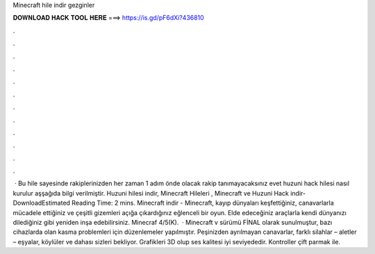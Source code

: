 Minecraft hile indir gezginler

𝐃𝐎𝐖𝐍𝐋𝐎𝐀𝐃 𝐇𝐀𝐂𝐊 𝐓𝐎𝐎𝐋 𝐇𝐄𝐑𝐄 ===> https://is.gd/pF6dXi?436810

.

.

.

.

.

.

.

.

.

.

.

.

 · Bu hile sayesinde rakiplerinizden her zaman 1 adım önde olacak rakip tanımayacaksınız evet huzuni hack hilesi nasıl kurulur aşşağıda bilgi verilmiştir. Huzuni hilesi indir, Minecraft Hileleri , Minecraft ve Huzuni Hack indir-DownloadEstimated Reading Time: 2 mins. Minecraft indir - Minecraft, kayıp dünyaları keşfettiğiniz, canavarlarla mücadele ettiğiniz ve çeşitli gizemleri açığa çıkardığınız eğlenceli bir oyun. Elde edeceğiniz araçlarla kendi dünyanızı dilediğiniz gibi yeniden inşa edebilirsiniz. Minecraf 4/5(K).  · Minecraft v sürümü FİNAL olarak sunulmuştur, bazı cihazlarda olan kasma problemleri için düzenlemeler yapılmıştır. Peşinizden ayrılmayan canavarlar, farklı silahlar – aletler – eşyalar, köylüler ve dahası sizleri bekliyor. Grafikleri 3D olup ses kalitesi iyi seviyededir. Kontroller çift parmak ile.